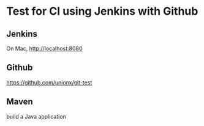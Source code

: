 #+STARTUP: showall

* Test for CI using Jenkins with Github

** Jenkins
   
   On Mac, http://localhost:8080

** Github

   https://github.com/unionx/git-test

** Maven

   build a Java application
